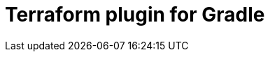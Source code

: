 = Terraform plugin for Gradle

// this should probably be a composite build for testing: https://docs.gradle.org/current/userguide/testing_gradle_plugins.html#manual-tests
